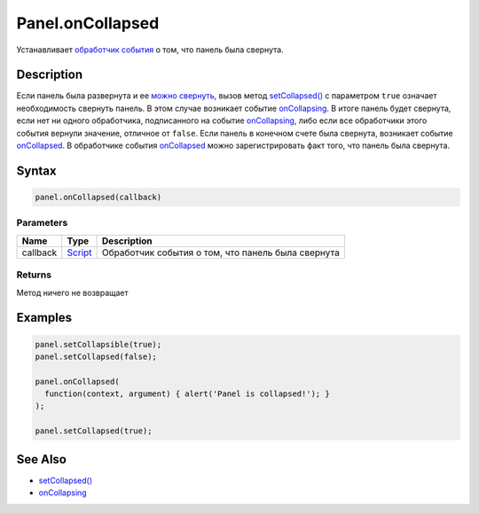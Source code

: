 Panel.onCollapsed
=================

Устанавливает `обработчик события <../../../Core/Script/>`__ о том, что
панель была свернута.

Description
-----------

Если панель была развернута и ее `можно
свернуть <../Panel.getCollapsible.html>`__, вызов метод
`setCollapsed() <../Panel.setCollapsed.html>`__ с параметром ``true``
означает необходимость свернуть панель. В этом случае возникает событие
`onCollapsing <../Panel.onCollapsing.html>`__. В итоге панель будет
свернута, если нет ни одного обработчика, подписанного на событие
`onCollapsing <../Panel.onCollapsing.html>`__, либо если все обработчики
этого события вернули значение, отличное от ``false``. Если панель в
конечном счете была свернута, возникает событие
`onCollapsed <../Panel.onCollapsed.html>`__. В обработчике события
`onCollapsed <../Panel.onCollapsed.html>`__ можно зарегистрировать факт
того, что панель была свернута.

Syntax
------

.. code:: js

    panel.onCollapsed(callback)

Parameters
~~~~~~~~~~

.. list-table::
   :header-rows: 1

   * - Name
     - Type
     - Description
   * - callback
     - `Script <../../../Core/Script/>`__
     - Обработчик события о том, что панель была свернута


Returns
~~~~~~~

Метод ничего не возвращает

Examples
--------

.. code:: js

    panel.setCollapsible(true);
    panel.setCollapsed(false);

    panel.onCollapsed(
      function(context, argument) { alert('Panel is collapsed!'); }
    );

    panel.setCollapsed(true);

See Also
--------

-  `setCollapsed() <../Panel.setCollapsed.html>`__
-  `onCollapsing <../Panel.onCollapsing.html>`__
